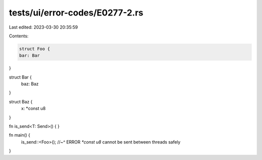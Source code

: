 tests/ui/error-codes/E0277-2.rs
===============================

Last edited: 2023-03-30 20:35:59

Contents:

.. code-block:: rs

    struct Foo {
    bar: Bar
}

struct Bar {
    baz: Baz
}

struct Baz {
    x: *const u8
}

fn is_send<T: Send>() { }

fn main() {
    is_send::<Foo>();
    //~^ ERROR `*const u8` cannot be sent between threads safely
}


